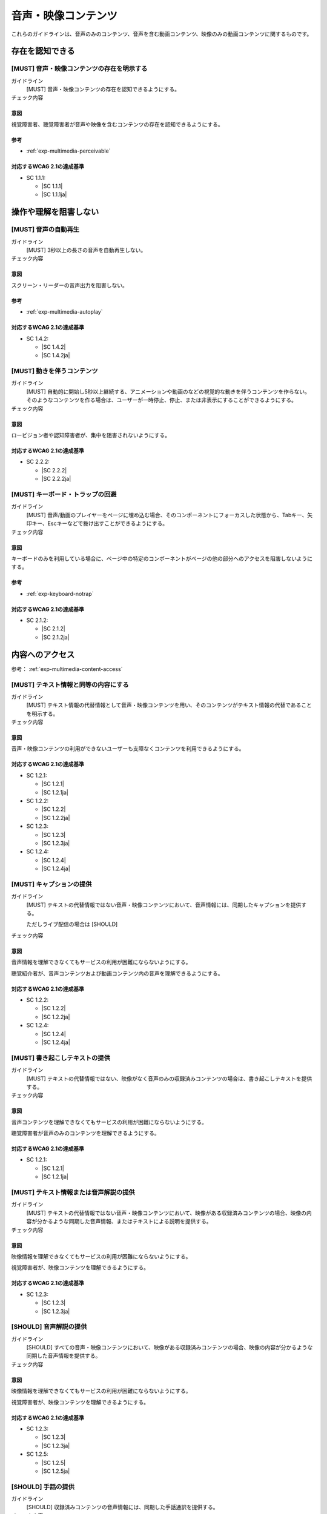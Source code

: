 .. _category-multimedia:

音声・映像コンテンツ
------------------------------------------------

これらのガイドラインは、音声のみのコンテンツ、音声を含む動画コンテンツ、映像のみの動画コンテンツに関するものです。

.. _multimedia-perceivable:

存在を認知できる
~~~~~~~~~~~~~~~~

.. _gl-multimedia-perceivable:

[MUST] 音声・映像コンテンツの存在を明示する
^^^^^^^^^^^^^^^^^^^^^^^^^^^^^^^^^^^^^^^^^^^^^^

ガイドライン
   [MUST] 音声・映像コンテンツの存在を認知できるようにする。
チェック内容
   .. include:: ../checks/inc/gl-multimedia-perceivable.rst

.. raw:: html

   <div><details>

意図
````

視覚障害者、聴覚障害者が音声や映像を含むコンテンツの存在を認知できるようにする。

参考
````

*  :ref:`exp-multimedia-perceivable`

対応するWCAG 2.1の達成基準
````````````````````````````

*  SC 1.1.1:

   *  |SC 1.1.1|
   *  |SC 1.1.1ja|

.. raw:: html

   </div></details>

.. _multimedia-operable:

操作や理解を阻害しない
~~~~~~~~~~~~~~~~~~~~~~

.. _gl-multimedia-operable:

[MUST] 音声の自動再生
^^^^^^^^^^^^^^^^^^^^^^^^^

ガイドライン
   [MUST] 3秒以上の長さの音声を自動再生しない。
チェック内容
   .. include:: ../checks/inc/gl-multimedia-operable.rst

.. raw:: html

   <div><details>

意図
````

スクリーン・リーダーの音声出力を阻害しない。

参考
````

*  :ref:`exp-multimedia-autoplay`

対応するWCAG 2.1の達成基準
````````````````````````````

*  SC 1.4.2:

   *  |SC 1.4.2|
   *  |SC 1.4.2ja|

.. raw:: html

   </div></details>

.. _gl-multimedia-pause-movement:

[MUST] 動きを伴うコンテンツ
^^^^^^^^^^^^^^^^^^^^^^^^^^^^^^^^^^^^^^^^^^^^^^^

ガイドライン
   [MUST] 自動的に開始し5秒以上継続する、アニメーションや動画のなどの視覚的な動きを伴うコンテンツを作らない。
   そのようなコンテンツを作る場合は、ユーザーが一時停止、停止、または非表示にすることができるようにする。
チェック内容
   .. include:: ../checks/inc/gl-multimedia-pause-movement.rst

.. raw:: html

   <div><details>

意図
````

ロービジョン者や認知障害者が、集中を阻害されないようにする。

対応するWCAG 2.1の達成基準
````````````````````````````

*  SC 2.2.2:

   *  |SC 2.2.2|
   *  |SC 2.2.2ja|

.. raw:: html

   </div></details>

.. _gl-multimedia-no-trap:

[MUST] キーボード・トラップの回避
^^^^^^^^^^^^^^^^^^^^^^^^^^^^^^^^^^^

ガイドライン
   [MUST] 音声/動画のプレイヤーをページに埋め込む場合、そのコンポーネントにフォーカスした状態から、Tabキー、矢印キー、Escキーなどで抜け出すことができるようにする。
チェック内容
   .. include:: ../checks/inc/gl-multimedia-no-trap.rst

.. raw:: html

   <div><details>

意図
````

キーボードのみを利用している場合に、ページ中の特定のコンポーネントがページの他の部分へのアクセスを阻害しないようにする。

参考
````

*  :ref:`exp-keyboard-notrap`

対応するWCAG 2.1の達成基準
````````````````````````````

*  SC 2.1.2:

   *  |SC 2.1.2|
   *  |SC 2.1.2ja|

.. raw:: html

   </div></details>


.. _multimedia-content-access:

内容へのアクセス
~~~~~~~~~~~~~~~~

参考： :ref:`exp-multimedia-content-access`

.. _gl-multimedia-text-alternative:

[MUST] テキスト情報と同等の内容にする
^^^^^^^^^^^^^^^^^^^^^^^^^^^^^^^^^^^^^^^

ガイドライン
   [MUST] テキスト情報の代替情報として音声・映像コンテンツを用い、そのコンテンツがテキスト情報の代替であることを明示する。
チェック内容
   .. include:: ../checks/inc/gl-multimedia-text-alternative.rst

.. raw:: html

   <div><details>

意図
````

音声・映像コンテンツの利用ができないユーザーも支障なくコンテンツを利用できるようにする。

対応するWCAG 2.1の達成基準
````````````````````````````

*  SC 1.2.1:

   *  |SC 1.2.1|
   *  |SC 1.2.1ja|

*  SC 1.2.2:

   *  |SC 1.2.2|
   *  |SC 1.2.2ja|

*  SC 1.2.3:

   *  |SC 1.2.3|
   *  |SC 1.2.3ja|

*  SC 1.2.4:

   *  |SC 1.2.4|
   *  |SC 1.2.4ja|

.. raw:: html

   </div></details>

.. _gl-multimedia-caption:

[MUST] キャプションの提供
^^^^^^^^^^^^^^^^^^^^^^^^^^^^

ガイドライン
   [MUST] テキストの代替情報ではない音声・映像コンテンツにおいて、音声情報には、同期したキャプションを提供する。

   ただしライブ配信の場合は [SHOULD]

チェック内容
   .. include:: ../checks/inc/gl-multimedia-caption.rst

.. raw:: html

   <div><details>

意図
````

音声情報を理解できなくてもサービスの利用が困難にならないようにする。

聴覚紹介者が、音声コンテンツおよび動画コンテンツ内の音声を理解できるようにする。

対応するWCAG 2.1の達成基準
````````````````````````````

*  SC 1.2.2:

   *  |SC 1.2.2|
   *  |SC 1.2.2ja|

*  SC 1.2.4:

   *  |SC 1.2.4|
   *  |SC 1.2.4ja|

.. raw:: html

   </div></details>

.. _gl-multimedia-transcript:

[MUST] 書き起こしテキストの提供
^^^^^^^^^^^^^^^^^^^^^^^^^^^^^^^^^^

ガイドライン
   [MUST] テキストの代替情報ではない、映像がなく音声のみの収録済みコンテンツの場合は、書き起こしテキストを提供する。
チェック内容
   .. include:: ../checks/inc/gl-multimedia-transcript.rst

.. raw:: html

   <div><details>

意図
````

音声コンテンツを理解できなくてもサービスの利用が困難にならないようにする。

聴覚障害者が音声のみのコンテンツを理解できるようにする。

対応するWCAG 2.1の達成基準
````````````````````````````

*  SC 1.2.1:

   *  |SC 1.2.1|
   *  |SC 1.2.1ja|

.. raw:: html

   </div></details>

.. _gl-multimedia-video-description:

[MUST] テキスト情報または音声解説の提供
^^^^^^^^^^^^^^^^^^^^^^^^^^^^^^^^^^^^^^^^^^

ガイドライン
   [MUST] テキストの代替情報ではない音声・映像コンテンツにおいて、映像がある収録済みコンテンツの場合、映像の内容が分かるような同期した音声情報、またはテキストによる説明を提供する。
チェック内容
   .. include:: ../checks/inc/gl-multimedia-video-description.rst

.. raw:: html

   <div><details>

意図
````

映像情報を理解できなくてもサービスの利用が困難にならないようにする。

視覚障害者が、映像コンテンツを理解できるようにする。

対応するWCAG 2.1の達成基準
````````````````````````````

*  SC 1.2.3:

   *  |SC 1.2.3|
   *  |SC 1.2.3ja|

.. raw:: html

   </div></details>

.. _gl-multimedia-video-description-no-exception:

[SHOULD] 音声解説の提供
^^^^^^^^^^^^^^^^^^^^^^^^

ガイドライン
   [SHOULD] すべての音声・映像コンテンツにおいて、映像がある収録済みコンテンツの場合、映像の内容が分かるような同期した音声情報を提供する。
チェック内容
   .. include:: ../checks/inc/gl-multimedia-video-description-no-exception.rst

.. raw:: html

   <div><details>

意図
````

映像情報を理解できなくてもサービスの利用が困難にならないようにする。

視覚障害者が、映像コンテンツを理解できるようにする。

対応するWCAG 2.1の達成基準
````````````````````````````

*  SC 1.2.3:

   *  |SC 1.2.3|
   *  |SC 1.2.3ja|

*  SC 1.2.5:

   *  |SC 1.2.5|
   *  |SC 1.2.5ja|

.. raw:: html

   </div></details>

.. _gl-multimedia-sign-language:

[SHOULD] 手話の提供
^^^^^^^^^^^^^^^^^^^^^^

ガイドライン
   [SHOULD] 収録済みコンテンツの音声情報には、同期した手話通訳を提供する。
チェック内容
   .. include:: ../checks/inc/gl-multimedia-sign-language.rst

.. raw:: html

   <div><details>

意図
````

手話を主たる言語として使う聴覚障害者が、音声コンテンツまたは動画コンテンツ中の音声を理解できるようにする。

対応するWCAG 2.1の達成基準
````````````````````````````

*  SC 1.2.6:

   *  |SC 1.2.6|
   *  |SC 1.2.6ja|

.. raw:: html

   </div></details>

.. _gl-multimedia-background-sound:

[SHOULD] 充分に小さい背景音
^^^^^^^^^^^^^^^^^^^^^^^^^^^^^^

ガイドライン
   [SHOULD] 映像がなく音声のみの収録済みコンテンツの場合で主たる発話音声があるとき、背景音がない、もしくは主たる発話音声に対して背景音の音量が少なくとも20db小さい状態にする。
チェック内容
   .. include:: ../checks/inc/gl-multimedia-background-sound.rst

.. raw:: html

   <div><details>

意図
````

音声コンテンツの内容を聞き取りやすいものにする。

対応するWCAG 2.1の達成基準
````````````````````````````

*  SC 1.4.7:

   *  |SC 1.4.7|
   *  |SC 1.4.7ja|

.. raw:: html

   </div></details>
